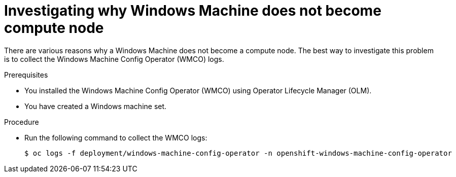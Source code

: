 // Module included in the following assemblies:
//
// * support/troubleshooting/troubleshooting-windows-container-workload-issues.adoc

[id="investigating-why-windows-machine-compute-node_{context}"]
= Investigating why Windows Machine does not become compute node

[role="_abstract"]
There are various reasons why a Windows Machine does not become a compute node. The best way to investigate this problem is to collect the Windows Machine Config Operator (WMCO) logs.

.Prerequisites

* You installed the Windows Machine Config Operator (WMCO) using Operator Lifecycle Manager (OLM).
* You have created a Windows machine set.

.Procedure

* Run the following command to collect the WMCO logs:
+
[source,terminal]
----
$ oc logs -f deployment/windows-machine-config-operator -n openshift-windows-machine-config-operator
----
